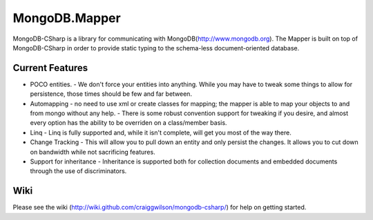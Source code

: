 MongoDB.Mapper
========================
MongoDB-CSharp is a library for communicating with MongoDB(http://www.mongodb.org).  
The Mapper is built on top of MongoDB-CSharp in order to provide static typing 
to the schema-less document-oriented database.


Current Features
----------------
- POCO entities.
  - We don't force your entities into anything.  While you may have to tweak some things to allow for persistence, those times should be few and far between.
- Automapping 
  - no need to use xml or create classes for mapping; the mapper is able to map your objects to and from mongo without any help.
  - There is some robust convention support for tweaking if you desire, and almost every option has the ability to be overriden on a class/member basis.
- Linq
  - Linq is fully supported and, while it isn't complete, will get you most of the way there.
- Change Tracking
  - This will allow you to pull down an entity and only persist the changes. It allows you to cut down on bandwidth while not sacrificing features.
- Support for inheritance
  - Inheritance is supported both for collection documents and embedded documents through the use of discriminators.
    

Wiki
----
Please see the wiki (http://wiki.github.com/craiggwilson/mongodb-csharp/) for 
help on getting started.